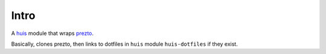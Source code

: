 Intro
=====
A huis_ module that wraps prezto_.

Basically, clones prezto, then links to dotfiles in ``huis`` module ``huis-dotfiles`` if they exist.

.. _huis: https://github.com/uysio/huis
.. _prezto: https://github.com/sorin-ionescu/prezto
